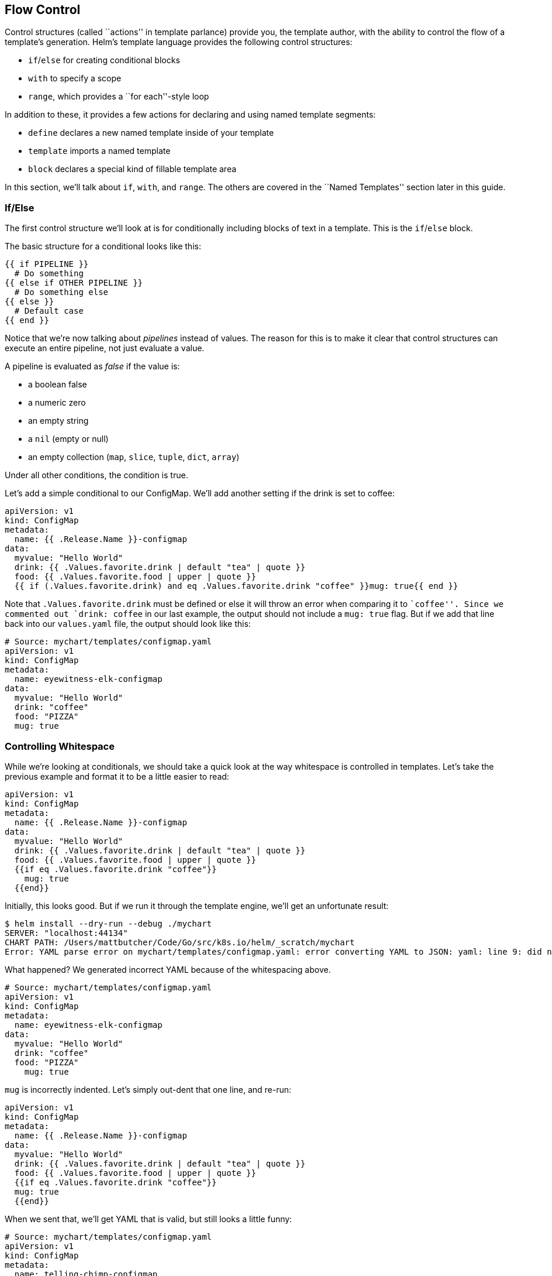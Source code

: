 Flow Control
------------

Control structures (called ``actions'' in template parlance) provide
you, the template author, with the ability to control the flow of a
template’s generation. Helm’s template language provides the following
control structures:

* `if`/`else` for creating conditional blocks
* `with` to specify a scope
* `range`, which provides a ``for each''-style loop

In addition to these, it provides a few actions for declaring and using
named template segments:

* `define` declares a new named template inside of your template
* `template` imports a named template
* `block` declares a special kind of fillable template area

In this section, we’ll talk about `if`, `with`, and `range`. The others
are covered in the ``Named Templates'' section later in this guide.

If/Else
~~~~~~~

The first control structure we’ll look at is for conditionally including
blocks of text in a template. This is the `if`/`else` block.

The basic structure for a conditional looks like this:

....
{{ if PIPELINE }}
  # Do something
{{ else if OTHER PIPELINE }}
  # Do something else
{{ else }}
  # Default case
{{ end }}
....

Notice that we’re now talking about _pipelines_ instead of values. The
reason for this is to make it clear that control structures can execute
an entire pipeline, not just evaluate a value.

A pipeline is evaluated as _false_ if the value is:

* a boolean false
* a numeric zero
* an empty string
* a `nil` (empty or null)
* an empty collection (`map`, `slice`, `tuple`, `dict`, `array`)

Under all other conditions, the condition is true.

Let’s add a simple conditional to our ConfigMap. We’ll add another
setting if the drink is set to coffee:

[source,yaml]
----
apiVersion: v1
kind: ConfigMap
metadata:
  name: {{ .Release.Name }}-configmap
data:
  myvalue: "Hello World"
  drink: {{ .Values.favorite.drink | default "tea" | quote }}
  food: {{ .Values.favorite.food | upper | quote }}
  {{ if (.Values.favorite.drink) and eq .Values.favorite.drink "coffee" }}mug: true{{ end }}
----

Note that `.Values.favorite.drink` must be defined or else it will throw
an error when comparing it to ``coffee''. Since we commented out
`drink: coffee` in our last example, the output should not include a
`mug: true` flag. But if we add that line back into our `values.yaml`
file, the output should look like this:

[source,yaml]
----
# Source: mychart/templates/configmap.yaml
apiVersion: v1
kind: ConfigMap
metadata:
  name: eyewitness-elk-configmap
data:
  myvalue: "Hello World"
  drink: "coffee"
  food: "PIZZA"
  mug: true
----

Controlling Whitespace
~~~~~~~~~~~~~~~~~~~~~~

While we’re looking at conditionals, we should take a quick look at the
way whitespace is controlled in templates. Let’s take the previous
example and format it to be a little easier to read:

....
apiVersion: v1
kind: ConfigMap
metadata:
  name: {{ .Release.Name }}-configmap
data:
  myvalue: "Hello World"
  drink: {{ .Values.favorite.drink | default "tea" | quote }}
  food: {{ .Values.favorite.food | upper | quote }}
  {{if eq .Values.favorite.drink "coffee"}}
    mug: true
  {{end}}
....

Initially, this looks good. But if we run it through the template
engine, we’ll get an unfortunate result:

[source,console]
----
$ helm install --dry-run --debug ./mychart
SERVER: "localhost:44134"
CHART PATH: /Users/mattbutcher/Code/Go/src/k8s.io/helm/_scratch/mychart
Error: YAML parse error on mychart/templates/configmap.yaml: error converting YAML to JSON: yaml: line 9: did not find expected key
----

What happened? We generated incorrect YAML because of the whitespacing
above.

[source,yaml]
----
# Source: mychart/templates/configmap.yaml
apiVersion: v1
kind: ConfigMap
metadata:
  name: eyewitness-elk-configmap
data:
  myvalue: "Hello World"
  drink: "coffee"
  food: "PIZZA"
    mug: true
----

`mug` is incorrectly indented. Let’s simply out-dent that one line, and
re-run:

....
apiVersion: v1
kind: ConfigMap
metadata:
  name: {{ .Release.Name }}-configmap
data:
  myvalue: "Hello World"
  drink: {{ .Values.favorite.drink | default "tea" | quote }}
  food: {{ .Values.favorite.food | upper | quote }}
  {{if eq .Values.favorite.drink "coffee"}}
  mug: true
  {{end}}
....

When we sent that, we’ll get YAML that is valid, but still looks a
little funny:

[source,yaml]
----
# Source: mychart/templates/configmap.yaml
apiVersion: v1
kind: ConfigMap
metadata:
  name: telling-chimp-configmap
data:
  myvalue: "Hello World"
  drink: "coffee"
  food: "PIZZA"

  mug: true
----

Notice that we received a few empty lines in our YAML. Why? When the
template engine runs, it _removes_ the contents inside of `{{` and `}}`,
but it leaves the remaining whitespace exactly as is.

YAML ascribes meaning to whitespace, so managing the whitespace becomes
pretty important. Fortunately, Helm templates have a few tools to help.

First, the curly brace syntax of template declarations can be modified
with special characters to tell the template engine to chomp whitespace.
`{{-` (with the dash and space added) indicates that whitespace should
be chomped left, while `-}}` means whitespace to the right should be
consumed. _Be careful! Newlines are whitespace!_

___________________________________________________________________________________________________________________________________________________________________
Make sure there is a space between the `-` and the rest of your
directive. `{{- 3 }}` means ``trim left whitespace and print 3'' while
`{{-3}}` means ``print -3''.
___________________________________________________________________________________________________________________________________________________________________

Using this syntax, we can modify our template to get rid of those new
lines:

[source,yaml]
----
apiVersion: v1
kind: ConfigMap
metadata:
  name: {{ .Release.Name }}-configmap
data:
  myvalue: "Hello World"
  drink: {{ .Values.favorite.drink | default "tea" | quote }}
  food: {{ .Values.favorite.food | upper | quote }}
  {{- if eq .Values.favorite.drink "coffee"}}
  mug: true
  {{- end}}
----

Just for the sake of making this point clear, let’s adjust the above,
and substitute an `*` for each whitespace that will be deleted following
this rule. an `*` at the end of the line indicates a newline character
that would be removed

[source,yaml]
----
apiVersion: v1
kind: ConfigMap
metadata:
  name: {{ .Release.Name }}-configmap
data:
  myvalue: "Hello World"
  drink: {{ .Values.favorite.drink | default "tea" | quote }}
  food: {{ .Values.favorite.food | upper | quote }}*
**{{- if eq .Values.favorite.drink "coffee"}}
  mug: true*
**{{- end}}
----

Keeping that in mind, we can run our template through Helm and see the
result:

[source,yaml]
----
# Source: mychart/templates/configmap.yaml
apiVersion: v1
kind: ConfigMap
metadata:
  name: clunky-cat-configmap
data:
  myvalue: "Hello World"
  drink: "coffee"
  food: "PIZZA"
  mug: true
----

Be careful with the chomping modifiers. It is easy to accidentally do
things like this:

[source,yaml]
----
  food: {{ .Values.favorite.food | upper | quote }}
  {{- if eq .Values.favorite.drink "coffee" -}}
  mug: true
  {{- end -}}
----

That will produce `food: "PIZZA"mug:true` because it consumed newlines
on both sides.

_______________________________________________________________________________________________________________________________
For the details on whitespace control in templates, see the
https://godoc.org/text/template[Official Go template documentation]
_______________________________________________________________________________________________________________________________

Finally, sometimes it’s easier to tell the template system how to indent
for you instead of trying to master the spacing of template directives.
For that reason, you may sometimes find it useful to use the `indent`
function (`{{indent 2 "mug:true"}}`).

Modifying scope using `with`
~~~~~~~~~~~~~~~~~~~~~~~~~~~~

The next control structure to look at is the `with` action. This
controls variable scoping. Recall that `.` is a reference to _the
current scope_. So `.Values` tells the template to find the `Values`
object in the current scope.

The syntax for `with` is similar to a simple `if` statement:

....
{{ with PIPELINE }}
  # restricted scope
{{ end }}
....

Scopes can be changed. `with` can allow you to set the current scope
(`.`) to a particular object. For example, we’ve been working with
`.Values.favorites`. Let’s rewrite our ConfigMap to alter the `.` scope
to point to `.Values.favorites`:

[source,yaml]
----
apiVersion: v1
kind: ConfigMap
metadata:
  name: {{ .Release.Name }}-configmap
data:
  myvalue: "Hello World"
  {{- with .Values.favorite }}
  drink: {{ .drink | default "tea" | quote }}
  food: {{ .food | upper | quote }}
  {{- end }}
----

(Note that we removed the `if` conditional from the previous exercise)

Notice that now we can reference `.drink` and `.food` without qualifying
them. That is because the `with` statement sets `.` to point to
`.Values.favorite`. The `.` is reset to its previous scope after
`{{ end }}`.

But here’s a note of caution! Inside of the restricted scope, you will
not be able to access the other objects from the parent scope. This, for
example, will fail:

[source,yaml]
----
  {{- with .Values.favorite }}
  drink: {{ .drink | default "tea" | quote }}
  food: {{ .food | upper | quote }}
  release: {{ .Release.Name }}
  {{- end }}
----

It will produce an error because `Release.Name` is not inside of the
restricted scope for `.`. However, if we swap the last two lines, all
will work as expected because the scope is reset after `{{end}}`.

[source,yaml]
----
  {{- with .Values.favorite }}
  drink: {{ .drink | default "tea" | quote }}
  food: {{ .food | upper | quote }}
  {{- end }}
  release: {{ .Release.Name }}
----

After looking a `range`, we will take a look at template variables,
which offer one solution to the scoping issue above.

Looping with the `range` action
~~~~~~~~~~~~~~~~~~~~~~~~~~~~~~~

Many programming languages have support for looping using `for` loops,
`foreach` loops, or similar functional mechanisms. In Helm’s template
language, the way to iterate through a collection is to use the `range`
operator.

To start, let’s add a list of pizza toppings to our `values.yaml` file:

[source,yaml]
----
favorite:
  drink: coffee
  food: pizza
pizzaToppings:
  - mushrooms
  - cheese
  - peppers
  - onions
----

Now we have a list (called a `slice` in templates) of `pizzaToppings`.
We can modify our template to print this list into our ConfigMap:

[source,yaml]
----
apiVersion: v1
kind: ConfigMap
metadata:
  name: {{ .Release.Name }}-configmap
data:
  myvalue: "Hello World"
  {{- with .Values.favorite }}
  drink: {{ .drink | default "tea" | quote }}
  food: {{ .food | upper | quote }}
  {{- end }}
  toppings: |-
    {{- range .Values.pizzaToppings }}
    - {{ . | title | quote }}
    {{- end }}
----

Let’s take a closer look at the `toppings:` list. The `range` function
will ``range over'' (iterate through) the `pizzaToppings` list. But now
something interesting happens. Just like `with` sets the scope of `.`,
so does a `range` operator. Each time through the loop, `.` is set to
the current pizza topping. That is, the first time, `.` is set to
`mushrooms`. The second iteration it is set to `cheese`, and so on.

We can send the value of `.` directly down a pipeline, so when we do
`{{ . | title | quote }}`, it sends `.` to `title` (title case function)
and then to `quote`. If we run this template, the output will be:

[source,yaml]
----
# Source: mychart/templates/configmap.yaml
apiVersion: v1
kind: ConfigMap
metadata:
  name: edgy-dragonfly-configmap
data:
  myvalue: "Hello World"
  drink: "coffee"
  food: "PIZZA"
  toppings: |-
    - "Mushrooms"
    - "Cheese"
    - "Peppers"
    - "Onions"
----

Now, in this example we’ve done something tricky. The `toppings: |-`
line is declaring a multi-line string. So our list of toppings is
actually not a YAML list. It’s a big string. Why would we do this?
Because the data in ConfigMaps `data` is composed of key/value pairs,
where both the key and the value are simple strings. To understand why
this is the case, take a look at the
http://kubernetes.io/docs/user-guide/configmap/[Kubernetes ConfigMap
docs]. For us, though, this detail doesn’t matter much.

_________________________________________________________________________________________________________________________________________________________________
The `|-` marker in YAML takes a multi-line string. This can be a useful
technique for embedding big blocks of data inside of your manifests, as
exemplified here.
_________________________________________________________________________________________________________________________________________________________________

Sometimes it’s useful to be able to quickly make a list inside of your
template, and then iterate over that list. Helm templates have a
function to make this easy: `tuple`. In computer science, a tuple is a
list-like collection of fixed size, but with arbitrary data types. This
roughly conveys the way a `tuple` is used.

[source,yaml]
----
  sizes: |-
    {{- range tuple "small" "medium" "large" }}
    - {{ . }}
    {{- end }}
----

The above will produce this:

[source,yaml]
----
  sizes: |-
    - small
    - medium
    - large
----

In addition to lists and tuples, `range` can be used to iterate over
collections that have a key and a value (like a `map` or `dict`). We’ll
see how to do that in the next section when we introduce template
variables.
